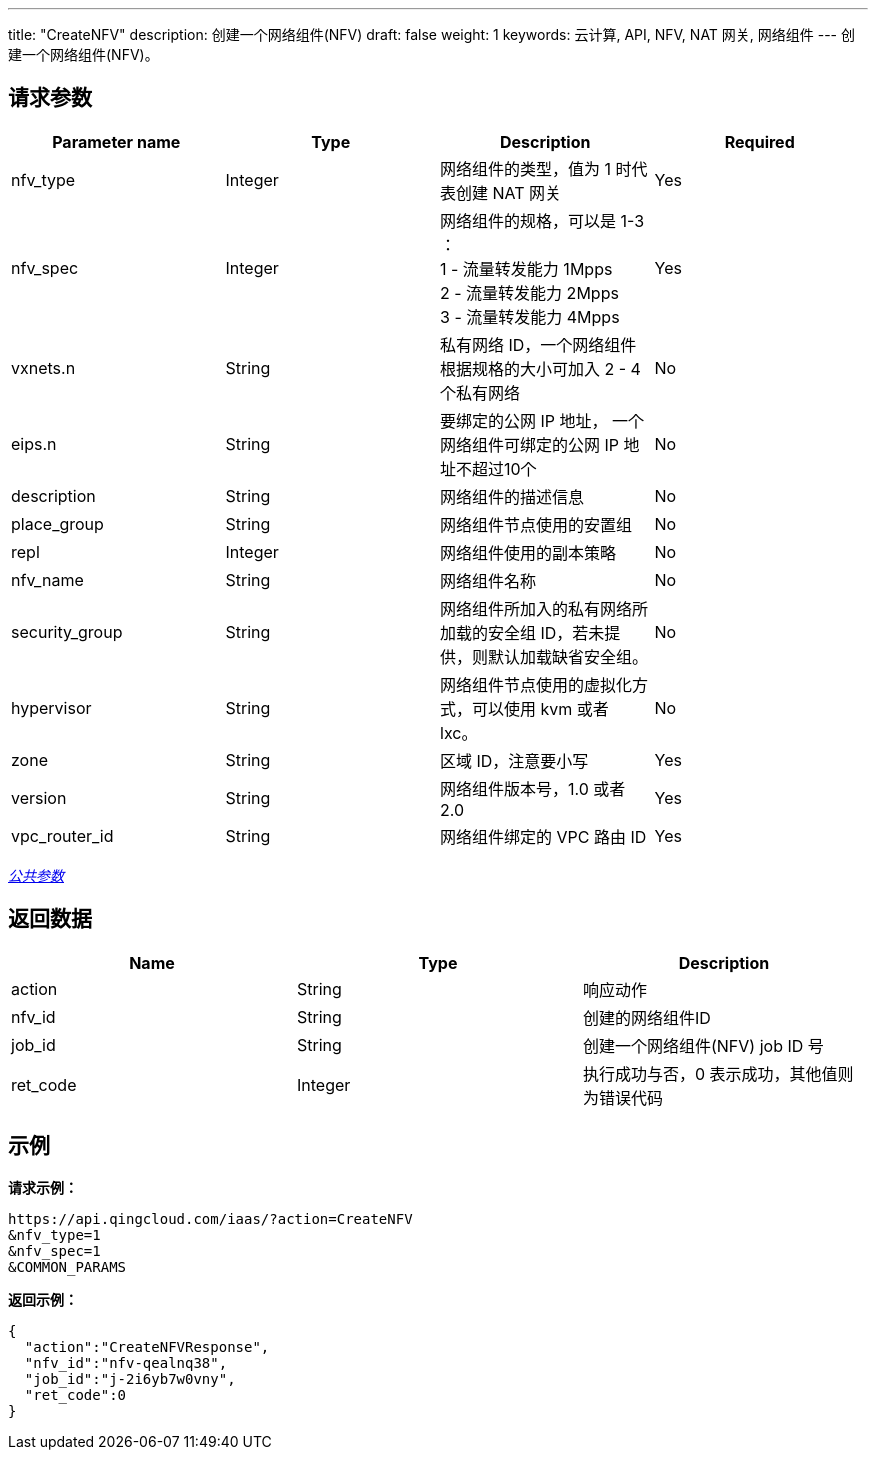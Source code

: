 ---
title: "CreateNFV"
description: 创建一个网络组件(NFV)
draft: false
weight: 1
keywords: 云计算, API, NFV, NAT 网关, 网络组件
---
创建一个网络组件(NFV)。

== 请求参数

|===
| Parameter name | Type | Description | Required

| nfv_type
| Integer
| 网络组件的类型，值为 1 时代表创建 NAT 网关
| Yes

| nfv_spec
| Integer
| 网络组件的规格，可以是 1-3 ： +
1 - 流量转发能力 1Mpps  +
2 - 流量转发能力 2Mpps +
3 - 流量转发能力 4Mpps
| Yes

| vxnets.n
| String
| 私有网络 ID，一个网络组件根据规格的大小可加入 2 - 4 个私有网络
| No

| eips.n
| String
| 要绑定的公网 IP 地址， 一个网络组件可绑定的公网 IP 地址不超过10个
| No

| description
| String
| 网络组件的描述信息
| No

| place_group
| String
| 网络组件节点使用的安置组
| No

| repl
| Integer
| 网络组件使用的副本策略
| No

| nfv_name
| String
| 网络组件名称
| No

| security_group
| String
| 网络组件所加入的私有网络所加载的安全组 ID，若未提供，则默认加载缺省安全组。
| No

| hypervisor
| String
| 网络组件节点使用的虚拟化方式，可以使用 kvm 或者 lxc。
| No

| zone
| String
| 区域 ID，注意要小写
| Yes

| version
| String
| 网络组件版本号，1.0 或者 2.0
| Yes

| vpc_router_id
| String
| 网络组件绑定的 VPC 路由 ID
| Yes
|===

link:../../get_api/parameters/[_公共参数_]

== 返回数据

|===
| Name | Type | Description

| action
| String
| 响应动作

| nfv_id
| String
| 创建的网络组件ID

| job_id
| String
| 创建一个网络组件(NFV) job ID 号

| ret_code
| Integer
| 执行成功与否，0 表示成功，其他值则为错误代码
|===

== 示例

*请求示例：*
[source]
----
https://api.qingcloud.com/iaas/?action=CreateNFV
&nfv_type=1
&nfv_spec=1
&COMMON_PARAMS
----

*返回示例：*
[source]
----
{
  "action":"CreateNFVResponse",
  "nfv_id":"nfv-qealnq38",
  "job_id":"j-2i6yb7w0vny",
  "ret_code":0
}
----

